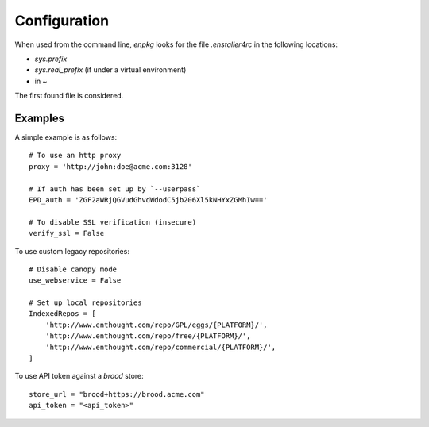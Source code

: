 Configuration
=============

When used from the command line, `enpkg` looks for the file
`.enstaller4rc` in the following locations:

* `sys.prefix`
* `sys.real_prefix` (if under a virtual environment)
* in `~`

The first found file is considered.

Examples
--------

A simple example is as follows::

    # To use an http proxy
    proxy = 'http://john:doe@acme.com:3128'
    
    # If auth has been set up by `--userpass`
    EPD_auth = 'ZGF2aWRjQGVudGhvdWdodC5jb206Xl5kNHYxZGMhIw=='

    # To disable SSL verification (insecure)
    verify_ssl = False

To use custom legacy repositories::

    # Disable canopy mode
    use_webservice = False
    
    # Set up local repositories
    IndexedRepos = [
        'http://www.enthought.com/repo/GPL/eggs/{PLATFORM}/',
        'http://www.enthought.com/repo/free/{PLATFORM}/',
        'http://www.enthought.com/repo/commercial/{PLATFORM}/',
    ]

To use API token against a `brood` store::

    store_url = "brood+https://brood.acme.com"
    api_token = "<api_token>"
